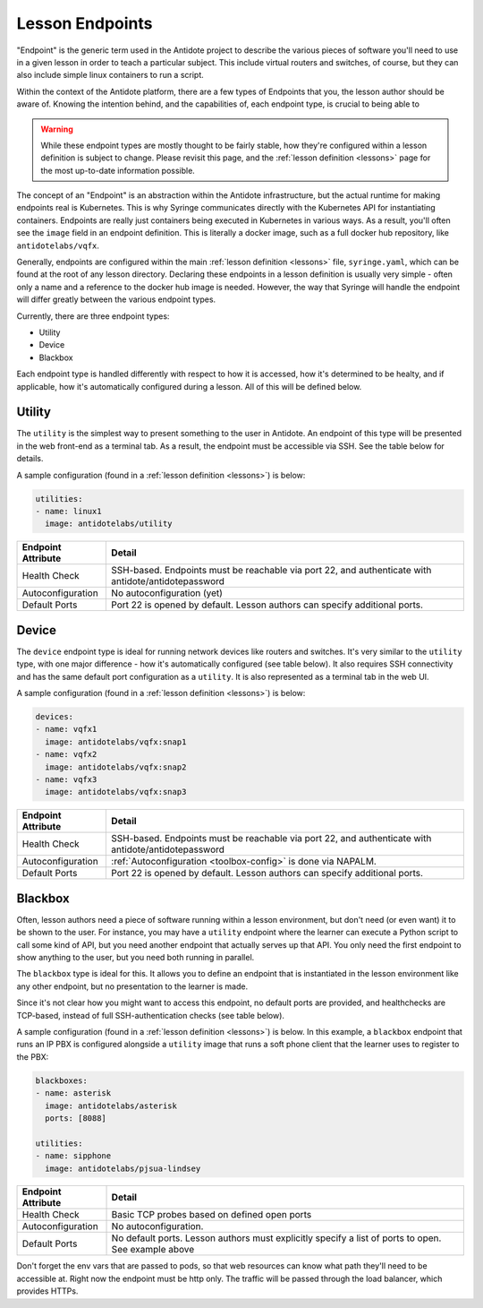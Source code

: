 .. _toolbox-endpoints:

Lesson Endpoints
============================

"Endpoint" is the generic term used in the Antidote project to describe the various pieces of software
you'll need to use in a given lesson in order to teach a particular subject. This include virtual routers
and switches, of course, but they can also include simple linux containers to run a script.

Within the context of the Antidote platform, there are a few types of Endpoints that you, the
lesson author should be aware of. Knowing the intention behind, and the capabilities of, each endpoint
type, is crucial to being able to

.. WARNING::

    While these endpoint types are mostly thought to be fairly stable, how they're configured within a lesson
    definition is subject to change. Please revisit this page, and the :ref:`lesson definition <lessons>`
    page for the most up-to-date information possible.

The concept of an "Endpoint" is an abstraction within the Antidote infrastructure, but the actual runtime
for making endpoints real is Kubernetes. This is why Syringe communicates directly with the Kubernetes
API for instantiating containers. Endpoints are really just containers being executed in Kubernetes
in various ways. As a result, you'll often see the ``image`` field in an endpoint definition. This is
literally a docker image, such as a full docker hub repository, like ``antidotelabs/vqfx``.

Generally, endpoints are configured within the main :ref:`lesson definition <lessons>` file, ``syringe.yaml``,
which can be found at the root of any lesson directory. Declaring these endpoints in a lesson definition is
usually very simple - often only a name and a reference to the docker hub image is needed. However,
the way that Syringe will handle the endpoint will differ greatly between the various endpoint types.

Currently, there are three endpoint types:

* Utility
* Device
* Blackbox

Each endpoint type is handled differently with respect to how it is accessed, how it's determined to be
healty, and if applicable, how it's automatically configured during a lesson. All of this will be defined
below.

Utility
^^^^^^^

The ``utility`` is the simplest way to present something to the user in Antidote. An endpoint
of this type will be presented in the web front-end as a terminal tab. As a result, the endpoint
must be accessible via SSH. See the table below for details.

A sample configuration (found in a :ref:`lesson definition <lessons>`) is below:

.. CODE:: yaml

  utilities:
  - name: linux1
    image: antidotelabs/utility

+----------------------+---------------------------------------------------+
|  Endpoint Attribute  |            Detail                                 |
+======================+===================================================+
| Health Check         |  SSH-based. Endpoints must be reachable via port  |
|                      |  22, and authenticate with                        |
|                      |  antidote/antidotepassword                        |
+----------------------+---------------------------------------------------+
| Autoconfiguration    |  No autoconfiguration (yet)                       |
+----------------------+---------------------------------------------------+
| Default Ports        |  Port 22 is opened by default. Lesson authors can |
|                      |  specify additional ports.                        |
+----------------------+---------------------------------------------------+

Device
^^^^^^

The ``device`` endpoint type is ideal for running network devices like routers and switches. It's
very similar to the ``utility`` type, with one major difference - how it's automatically
configured (see table below). It also requires SSH connectivity and has the same default port
configuration as a ``utility``. It is also represented as a terminal tab in the web UI.

A sample configuration (found in a :ref:`lesson definition <lessons>`) is below:

.. CODE:: yaml

  devices:
  - name: vqfx1
    image: antidotelabs/vqfx:snap1
  - name: vqfx2
    image: antidotelabs/vqfx:snap2
  - name: vqfx3
    image: antidotelabs/vqfx:snap3

+----------------------+---------------------------------------------------+
|  Endpoint Attribute  |            Detail                                 |
+======================+===================================================+
| Health Check         |  SSH-based. Endpoints must be reachable via port  |
|                      |  22, and authenticate with                        |
|                      |  antidote/antidotepassword                        |
+----------------------+---------------------------------------------------+
| Autoconfiguration    |  :ref:`Autoconfiguration <toolbox-config>`        |
|                      |  is done via NAPALM.                              |
+----------------------+---------------------------------------------------+
| Default Ports        |  Port 22 is opened by default. Lesson authors can |
|                      |  specify additional ports.                        |
+----------------------+---------------------------------------------------+

Blackbox
^^^^^^^^

Often, lesson authors need a piece of software running within a lesson environment, but don't
need (or even want) it to be shown to the user. For instance, you may have a ``utility`` endpoint
where the learner can execute a Python script to call some kind of API, but you need
another endpoint that actually serves up that API. You only need the first endpoint to show anything
to the user, but you need both running in parallel.

The ``blackbox`` type is ideal for this. It allows you to define an endpoint that is instantiated in the
lesson environment like any other endpoint, but no presentation to the learner is made.

Since it's not clear how you might want to access this endpoint, no default ports are provided, and
healthchecks are TCP-based, instead of full SSH-authentication checks (see table below).

A sample configuration (found in a :ref:`lesson definition <lessons>`) is below. In this example,
a ``blackbox`` endpoint that runs an IP PBX is configured alongside a ``utility`` image that runs
a soft phone client that the learner uses to register to the PBX:

.. CODE:: yaml

  blackboxes:
  - name: asterisk
    image: antidotelabs/asterisk
    ports: [8088]
    
  utilities:
  - name: sipphone
    image: antidotelabs/pjsua-lindsey

+----------------------+-----------------------------------------------------+
|  Endpoint Attribute  |            Detail                                   |
+======================+=====================================================+
| Health Check         |  Basic TCP probes based on defined open ports       |
+----------------------+-----------------------------------------------------+
| Autoconfiguration    |  No autoconfiguration.                              |
+----------------------+-----------------------------------------------------+
| Default Ports        |  No default ports. Lesson authors must explicitly   |
|                      |  specify a list of ports to open. See example above |
+----------------------+-----------------------------------------------------+ 




Don't forget the env vars that are passed to pods, so that web resources can know what path they'll need to be accessible at.
Right now the endpoint must be http only. The traffic will be passed through the load balancer, which provides HTTPs.